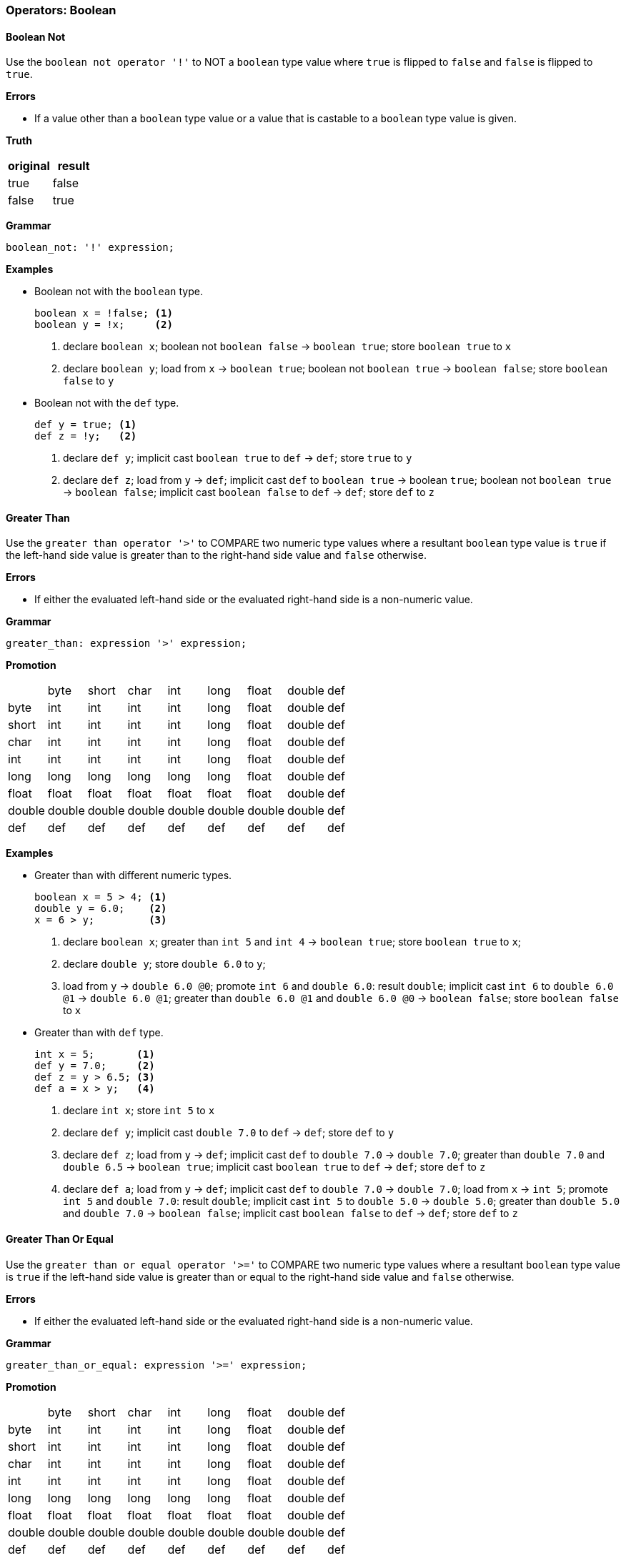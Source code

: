 [[painless-operators-boolean]]
=== Operators: Boolean

[[boolean-not-operator]]
==== Boolean Not

Use the `boolean not operator '!'` to NOT a `boolean` type value where `true` is
flipped to `false` and `false` is flipped to `true`.

*Errors*

* If a value other than a `boolean` type value or a value that is castable to a
  `boolean` type value is given.

*Truth*

[options="header",cols="<1,<1"]
|====
| original | result
| true     | false
| false    | true
|====

*Grammar*

[source,ANTLR4]
----
boolean_not: '!' expression;
----

*Examples*

* Boolean not with the `boolean` type.
+
[source,Painless]
----
boolean x = !false; <1>
boolean y = !x;     <2>
----
<1> declare `boolean x`;
    boolean not `boolean false` -> `boolean true`;
    store `boolean true` to `x`
<2> declare `boolean y`;
    load from `x` -> `boolean true`;
    boolean not `boolean true` -> `boolean false`;
    store `boolean false` to `y`
+
* Boolean not with the `def` type.
+
[source,Painless]
----
def y = true; <1>
def z = !y;   <2>
----
+
<1> declare `def y`;
    implicit cast `boolean true` to `def` -> `def`;
    store `true` to `y`
<2> declare `def z`;
    load from `y` -> `def`;
    implicit cast `def` to `boolean true` -> boolean `true`;
    boolean not `boolean true` -> `boolean false`;
    implicit cast `boolean false` to `def` -> `def`;
    store `def` to `z`

[[greater-than-operator]]
==== Greater Than

Use the `greater than operator '>'` to COMPARE two numeric type values where a
resultant `boolean` type value is `true` if the left-hand side value is greater
than to the right-hand side value and `false` otherwise.

*Errors*

* If either the evaluated left-hand side or the evaluated right-hand side is a
  non-numeric value.

*Grammar*

[source,ANTLR4]
----
greater_than: expression '>' expression;
----

*Promotion*

[cols="<1,^1,^1,^1,^1,^1,^1,^1,^1"]
|====
|        | byte   | short  | char   | int    | long   | float  | double | def
| byte   | int    | int    | int    | int    | long   | float  | double | def
| short  | int    | int    | int    | int    | long   | float  | double | def
| char   | int    | int    | int    | int    | long   | float  | double | def
| int    | int    | int    | int    | int    | long   | float  | double | def
| long   | long   | long   | long   | long   | long   | float  | double | def
| float  | float  | float  | float  | float  | float  | float  | double | def
| double | double | double | double | double | double | double | double | def
| def    | def    | def    | def    | def    | def    | def    | def    | def
|====

*Examples*

* Greater than with different numeric types.
+
[source,Painless]
----
boolean x = 5 > 4; <1>
double y = 6.0;    <2>
x = 6 > y;         <3>
----
+
<1> declare `boolean x`;
    greater than `int 5` and `int 4` -> `boolean true`;
    store `boolean true` to `x`;
<2> declare `double y`;
    store `double 6.0` to `y`;
<3> load from `y` -> `double 6.0 @0`;
    promote `int 6` and `double 6.0`: result `double`;
    implicit cast `int 6` to `double 6.0 @1` -> `double 6.0 @1`;
    greater than `double 6.0 @1` and `double 6.0 @0` -> `boolean false`;
    store `boolean false` to `x`
+
* Greater than with `def` type.
+
[source,Painless]
----
int x = 5;       <1>
def y = 7.0;     <2>
def z = y > 6.5; <3>
def a = x > y;   <4>
----
+
<1> declare `int x`;
    store `int 5` to `x`
<2> declare `def y`;
    implicit cast `double 7.0` to `def` -> `def`;
    store `def` to `y`
<3> declare `def z`;
    load from `y` -> `def`;
    implicit cast `def` to `double 7.0` -> `double 7.0`;
    greater than `double 7.0` and `double 6.5` -> `boolean true`;
    implicit cast `boolean true` to `def` -> `def`;
    store `def` to `z`
<4> declare `def a`;
    load from `y` -> `def`;
    implicit cast `def` to `double 7.0` -> `double 7.0`;
    load from `x` -> `int 5`;
    promote `int 5` and `double 7.0`: result `double`;
    implicit cast `int 5` to `double 5.0` -> `double 5.0`;
    greater than `double 5.0` and `double 7.0` -> `boolean false`;
    implicit cast `boolean false` to `def` -> `def`;
    store `def` to `z`

[[greater-than-or-equal-operator]]
==== Greater Than Or Equal

Use the `greater than or equal operator '>='` to COMPARE two numeric type values
where a resultant `boolean` type value is `true` if the left-hand side value is
greater than or equal to the right-hand side value and `false` otherwise.

*Errors*

* If either the evaluated left-hand side or the evaluated right-hand side is a
  non-numeric value.

*Grammar*

[source,ANTLR4]
----
greater_than_or_equal: expression '>=' expression;
----

*Promotion*

[cols="<1,^1,^1,^1,^1,^1,^1,^1,^1"]
|====
|        | byte   | short  | char   | int    | long   | float  | double | def
| byte   | int    | int    | int    | int    | long   | float  | double | def
| short  | int    | int    | int    | int    | long   | float  | double | def
| char   | int    | int    | int    | int    | long   | float  | double | def
| int    | int    | int    | int    | int    | long   | float  | double | def
| long   | long   | long   | long   | long   | long   | float  | double | def
| float  | float  | float  | float  | float  | float  | float  | double | def
| double | double | double | double | double | double | double | double | def
| def    | def    | def    | def    | def    | def    | def    | def    | def
|====

*Examples*

* Greater than or equal with different numeric types.
+
[source,Painless]
----
boolean x = 5 >= 4; <1>
double y = 6.0;     <2>
x = 6 >= y;         <3>
----
+
<1> declare `boolean x`;
    greater than or equal `int 5` and `int 4` -> `boolean true`;
    store `boolean true` to `x`
<2> declare `double y`;
    store `double 6.0` to `y`
<3> load from `y` -> `double 6.0 @0`;
    promote `int 6` and `double 6.0`: result `double`;
    implicit cast `int 6` to `double 6.0 @1` -> `double 6.0 @1`;
    greater than or equal `double 6.0 @1` and `double 6.0 @0` -> `boolean true`;
    store `boolean true` to `x`
+
* Greater than or equal with the `def` type.
+
[source,Painless]
----
int x = 5;        <1>
def y = 7.0;      <2>
def z = y >= 7.0; <3>
def a = x >= y;   <4>
----
+
<1> declare `int x`;
    store `int 5` to `x`;
<2> declare `def y`
    implicit cast `double 7.0` to `def` -> `def`;
    store `def` to `y`
<3> declare `def z`;
    load from `y` -> `def`;
    implicit cast `def` to `double 7.0 @0` -> `double 7.0 @0`;
    greater than or equal `double 7.0 @0` and `double 7.0 @1` -> `boolean true`;
    implicit cast `boolean true` to `def` -> `def`;
    store `def` to `z`
<4> declare `def a`;
    load from `y` -> `def`;
    implicit cast `def` to `double 7.0` -> `double 7.0`;
    load from `x` -> `int 5`;
    promote `int 5` and `double 7.0`: result `double`;
    implicit cast `int 5` to `double 5.0` -> `double 5.0`;
    greater than or equal `double 5.0` and `double 7.0` -> `boolean false`;
    implicit cast `boolean false` to `def` -> `def`;
    store `def` to `z`

[[less-than-operator]]
==== Less Than

Use the `less than operator '<'` to COMPARE two numeric type values where a
resultant `boolean` type value is `true` if the left-hand side value is less
than to the right-hand side value and `false` otherwise.

*Errors*

* If either the evaluated left-hand side or the evaluated right-hand side is a
  non-numeric value.

*Grammar*

[source,ANTLR4]
----
less_than: expression '<' expression;
----

*Promotion*

[cols="<1,^1,^1,^1,^1,^1,^1,^1,^1"]
|====
|        | byte   | short  | char   | int    | long   | float  | double | def
| byte   | int    | int    | int    | int    | long   | float  | double | def
| short  | int    | int    | int    | int    | long   | float  | double | def
| char   | int    | int    | int    | int    | long   | float  | double | def
| int    | int    | int    | int    | int    | long   | float  | double | def
| long   | long   | long   | long   | long   | long   | float  | double | def
| float  | float  | float  | float  | float  | float  | float  | double | def
| double | double | double | double | double | double | double | double | def
| def    | def    | def    | def    | def    | def    | def    | def    | def
|====

*Examples*

* Less than with different numeric types.
+
[source,Painless]
----
boolean x = 5 < 4; <1>
double y = 6.0;    <2>
x = 6 < y;         <3>
----
+
<1> declare `boolean x`;
    less than `int 5` and `int 4` -> `boolean false`;
    store `boolean false` to `x`
<2> declare `double y`;
    store `double 6.0` to `y`
<3> load from `y` -> `double 6.0 @0`;
    promote `int 6` and `double 6.0`: result `double`;
    implicit cast `int 6` to `double 6.0 @1` -> `double 6.0 @1`;
    less than `double 6.0 @1` and `double 6.0 @0` -> `boolean false`;
    store `boolean false` to `x`
+
* Less than with the `def` type.
+
[source,Painless]
----
int x = 5;       <1>
def y = 7.0;     <2>
def z = y < 6.5; <3>
def a = x < y;   <4>
----
+
<1> declare `int x`;
    store `int 5` to `x`
<2> declare `def y`;
    implicit cast `double 7.0` to `def` -> `def`;
    store `def` to `y`
<3> declare `def z`;
    load from `y` -> `def`;
    implicit cast `def` to `double 7.0` -> `double 7.0`;
    less than `double 7.0` and `double 6.5` -> `boolean false`;
    implicit cast `boolean false` to `def` -> `def`;
    store `def` to `z`
<4> declare `def a`;
    load from `y` -> `def`;
    implicit cast `def` to `double 7.0` -> `double 7.0`;
    load from `x` -> `int 5`;
    promote `int 5` and `double 7.0`: result `double`;
    implicit cast `int 5` to `double 5.0` -> `double 5.0`;
    less than `double 5.0` and `double 7.0` -> `boolean true`;
    implicit cast `boolean true` to `def` -> `def`;
    store `def` to `z`

[[less-than-or-equal-operator]]
==== Less Than Or Equal

Use the `less than or equal operator '<='` to COMPARE two numeric type values
where a resultant `boolean` type value is `true` if the left-hand side value is
less than or equal to the right-hand side value and `false` otherwise.

*Errors*

* If either the evaluated left-hand side or the evaluated right-hand side is a
  non-numeric value.

*Grammar*

[source,ANTLR4]
----
greater_than_or_equal: expression '<=' expression;
----

*Promotion*

[cols="<1,^1,^1,^1,^1,^1,^1,^1,^1"]
|====
|        | byte   | short  | char   | int    | long   | float  | double | def
| byte   | int    | int    | int    | int    | long   | float  | double | def
| short  | int    | int    | int    | int    | long   | float  | double | def
| char   | int    | int    | int    | int    | long   | float  | double | def
| int    | int    | int    | int    | int    | long   | float  | double | def
| long   | long   | long   | long   | long   | long   | float  | double | def
| float  | float  | float  | float  | float  | float  | float  | double | def
| double | double | double | double | double | double | double | double | def
| def    | def    | def    | def    | def    | def    | def    | def    | def
|====

*Examples*

* Less than or equal with different numeric types.
+
[source,Painless]
----
boolean x = 5 <= 4; <1>
double y = 6.0;     <2>
x = 6 <= y;         <3>
----
+
<1> declare `boolean x`;
    less than or equal `int 5` and `int 4` -> `boolean false`;
    store `boolean true` to `x`
<2> declare `double y`;
    store `double 6.0` to `y`
<3> load from `y` -> `double 6.0 @0`;
    promote `int 6` and `double 6.0`: result `double`;
    implicit cast `int 6` to `double 6.0 @1` -> `double 6.0 @1`;
    less than or equal `double 6.0 @1` and `double 6.0 @0` -> `boolean true`;
    store `boolean true` to `x`
+
* Less than or equal with the `def` type.
+
[source,Painless]
----
int x = 5;        <1>
def y = 7.0;      <2>
def z = y <= 7.0; <3>
def a = x <= y;   <4>
----
+
<1> declare `int x`;
    store `int 5` to `x`;
<2> declare `def y`;
    implicit cast `double 7.0` to `def` -> `def`;
    store `def` to `y`;
<3> declare `def z`;
    load from `y` -> `def`;
    implicit cast `def` to `double 7.0 @0` -> `double 7.0 @0`;
    less than or equal `double 7.0 @0` and `double 7.0 @1` -> `boolean true`;
    implicit cast `boolean true` to `def` -> `def`;
    store `def` to `z`
<4> declare `def a`;
    load from `y` -> `def`;
    implicit cast `def` to `double 7.0` -> `double 7.0`;
    load from `x` -> `int 5`;
    promote `int 5` and `double 7.0`: result `double`;
    implicit cast `int 5` to `double 5.0` -> `double 5.0`;
    less than or equal `double 5.0` and `double 7.0` -> `boolean true`;
    implicit cast `boolean true` to `def` -> `def`;
    store `def` to `z`

[[instanceof-operator]]
==== Instanceof

Use the `instanceof operator` to COMPARE the variable/field type to a
specified reference type using the reference type name where a resultant
`boolean` type value is `true` if the variable/field type is the same as or a
descendant of the specified reference type and false otherwise.

*Errors*

* If the reference type name doesn't exist as specified by the right-hand side.

*Grammar*

[source,ANTLR4]
----
instance_of: ID 'instanceof' TYPE;
----

*Examples*

* Instance of with different reference types.
+
[source,Painless]
----
Map m = new HashMap();            <1>
boolean a = m instanceof HashMap; <2>
boolean b = m instanceof Map;     <3>
----
+
<1> declare `Map m`;
    allocate `HashMap` instance -> `HashMap reference`;
    implicit cast `HashMap reference` to `Map reference`;
    store `Map reference` to `m`
<2> declare `boolean a`;
    load from `m` -> `Map reference`;
    implicit cast `Map reference` to `HashMap reference` -> `HashMap reference`;
    instanceof `HashMap reference` and `HashMap` -> `boolean true`;
    store `boolean true` to `a`
<3> declare `boolean b`;
    load from `m` -> `Map reference`;
    implicit cast `Map reference` to `HashMap reference` -> `HashMap reference`;
    instanceof `HashMap reference` and `Map` -> `boolean true`;
    store `true` to `b`;
    (note `HashMap` is a descendant of `Map`)
+
* Instance of with the `def` type.
+
[source,Painless]
----
def d = new ArrayList();       <1>
boolean a = d instanceof List; <2>
boolean b = d instanceof Map;  <3>
----
+
<1> declare `def d`;
    allocate `ArrayList` instance -> `ArrayList reference`;
    implicit cast `ArrayList reference` to `def` -> `def`;
    store `def` to `d`
<2> declare `boolean a`;
    load from `d` -> `def`;
    implicit cast `def` to `ArrayList reference` -> `ArrayList reference`;
    instanceof `ArrayList reference` and `List` -> `boolean true`;
    store `boolean true` to `a`;
    (note `ArrayList` is a descendant of `List`)
<3> declare `boolean b`;
    load from `d` -> `def`;
    implicit cast `def` to `ArrayList reference` -> `ArrayList reference`;
    instanceof `ArrayList reference` and `Map` -> `boolean false`;
    store `boolean false` to `a`;
    (note `ArrayList` is not a descendant of `Map`)

[[equality-equals-operator]]
==== Equality Equals

Use the `equality equals operator '=='` to COMPARE two values where a resultant
`boolean` type value is `true` if the two values are equal and `false`
otherwise. The member method, `equals`, is implicitly called when the values are
reference type values where the first value is the target of the call and the
second value is the argument. This operation is null-safe where if both values
are `null` the resultant `boolean` type value is `true`, and if only one value
is `null` the resultant `boolean` type value is `false`. A valid comparison is
between `boolean` type values, numeric type values, or reference type values.

*Errors*

* If a comparison is made between a `boolean` type value and numeric type value.
* If a comparison is made between a primitive type value and a reference type
  value.

*Grammar*

[source,ANTLR4]
----
equality_equals: expression '==' expression;
----

*Promotion*

[cols="<1,^1,^1,^1,^1,^1,^1,^1,^1,^1,^1"]
|====
|           | boolean | byte   | short  | char   | int    | long   | float  | double | Reference | def
| boolean   | boolean | -      | -      | -      | -      | -      | -      | -      | -         | def
| byte      | -       | int    | int    | int    | int    | long   | float  | double | -         | def
| short     | -       | int    | int    | int    | int    | long   | float  | double | -         | def
| char      | -       | int    | int    | int    | int    | long   | float  | double | -         | def
| int       | -       | int    | int    | int    | int    | long   | float  | double | -         | def
| long      | -       | long   | long   | long   | long   | long   | float  | double | -         | def
| float     | -       | float  | float  | float  | float  | float  | float  | double | -         | def
| double    | -       | double | double | double | double | double | double | double | -         | def
| Reference | -       | -      | -      | -      | -      | -      | -      | -      | Object    | def
| def       | def     | def    | def    | def    | def    | def    | def    | def    | def       | def
|====

*Examples*

* Equality equals with the `boolean` type.
+
[source,Painless]
----
boolean a = true;  <1>
boolean b = false; <2>
a = a == false;    <3>
b = a == b;        <4>
----
+
<1> declare `boolean a`;
    store `boolean true` to `a`
<2> declare `boolean b`;
    store `boolean false` to `b`
<3> load from `a` -> `boolean true`;
    equality equals `boolean true` and `boolean false` -> `boolean false`;
    store `boolean false` to `a`
<4> load from `a` -> `boolean false @0`;
    load from `b` -> `boolean false @1`;
    equality equals `boolean false @0` and `boolean false @1`
            -> `boolean false`;
    store `boolean false` to `b`
+
* Equality equals with primitive types.
+
[source,Painless]
----
int a = 1;          <1>
double b = 2.0;     <2>
boolean c = a == b; <3>
c = 1 == a;         <4>
----
+
<1> declare `int a`;
    store `int 1` to `a`
<2> declare `double b`;
    store `double 1.0` to `b`
<3> declare `boolean c`;
    load from `a` -> `int 1`;
    load from `b` -> `double 2.0`;
    promote `int 1` and `double 2.0`: result `double`;
    implicit cast `int 1` to `double 1.0` -> `double `1.0`;
    equality equals `double 1.0` and `double 2.0` -> `boolean false`;
    store `boolean false` to `c`
<4> load from `a` -> `int 1 @1`;
    equality equals `int 1 @0` and `int 1 @1` -> `boolean true`;
    store `boolean true` to `c`
+
* Equal equals with reference types.
+
[source,Painless]
----
List a = new ArrayList(); <1>
List b = new ArrayList(); <2>
a.item(1);                 <3>
boolean c = a == b;       <4>
b.item(1);                 <5>
c = a == b;               <6>
----
+
<1> declare `List a`;
    allocate `ArrayList` instance -> `ArrayList reference`;
    implicit cast `ArrayList reference` to `List reference` -> `List reference`;
    store `List reference` to `a`
<2> declare `List b`;
    allocate `ArrayList` instance -> `ArrayList reference`;
    implicit cast `ArrayList reference` to `List reference` -> `List reference`;
    store `List reference` to `b`
<3> load from `a` -> `List reference`;
    call `item` on `List reference` with arguments (`int 1)`
<4> declare `boolean c`;
    load from `a` -> `List reference @0`;
    load from `b` -> `List reference @1`;
    call `equals` on `List reference @0` with arguments (`List reference @1`)
            -> `boolean false`;
    store `boolean false` to `c`
<5> load from `b` -> `List reference`;
    call `item` on `List reference` with arguments (`int 1`)
<6> load from `a` -> `List reference @0`;
    load from `b` -> `List reference @1`;
    call `equals` on `List reference @0` with arguments (`List reference @1`)
            -> `boolean true`;
    store `boolean true` to `c`
+
* Equality equals with `null`.
+
[source,Painless]
----
Object a = null;       <1>
Object b = null;       <2>
boolean c = a == null; <3>
c = a == b;            <4>
b = new Object();      <5>
c = a == b;            <6>
----
+
<1> declare `Object a`;
    store `null` to `a`
<2> declare `Object b`;
    store `null` to `b`
<3> declare `boolean c`;
    load from `a` -> `null @0`;
    equality equals `null @0` and `null @1` -> `boolean true`;
    store `boolean true` to `c`
<4> load from `a` -> `null @0`;
    load from `b` -> `null @1`;
    equality equals `null @0` and `null @1` -> `boolean true`;
    store `boolean true` to `c`
<5> allocate `Object` instance -> `Object reference`;
    store `Object reference` to `b`
<6> load from `a` -> `Object reference`;
    load from `b` -> `null`;
    call `equals` on `Object reference` with arguments (`null`)
            -> `boolean false`;
    store `boolean false` to `c`
+
* Equality equals with the `def` type.
+
[source, Painless]
----
def a = 0;               <1>
def b = 1;               <2>
boolean c = a == b;      <3>
def d = new HashMap();   <4>
def e = new ArrayList(); <5>
c = d == e;              <6>
----
+
<1> declare `def a`;
    implicit cast `int 0` to `def` -> `def`;
    store `def` to `a`;
<2> declare `def b`;
    implicit cast `int 1` to `def` -> `def`;
    store `def` to `b`;
<3> declare `boolean c`;
    load from `a` -> `def`;
    implicit cast `a` to `int 0` -> `int 0`;
    load from `b` -> `def`;
    implicit cast `b` to `int 1` -> `int 1`;
    equality equals `int 0` and `int 1` -> `boolean false`;
    store `boolean false` to `c`
<4> declare `def d`;
    allocate `HashMap` instance -> `HashMap reference`;
    implicit cast `HashMap reference` to `def` -> `def`
    store `def` to `d`;
<5> declare `def e`;
    allocate `ArrayList` instance -> `ArrayList reference`;
    implicit cast `ArrayList reference` to `def` -> `def`
    store `def` to `d`;
<6> load from `d` -> `def`;
    implicit cast `def` to `HashMap reference` -> `HashMap reference`;
    load from `e` -> `def`;
    implicit cast `def` to `ArrayList reference` -> `ArrayList reference`;
    call `equals` on `HashMap reference` with arguments (`ArrayList reference`)
            -> `boolean false`;
    store `boolean false` to `c`

[[equality-not-equals-operator]]
==== Equality Not Equals

Use the `equality not equals operator '!='` to COMPARE two values where a
resultant `boolean` type value is `true` if the two values are NOT equal and
`false` otherwise. The member method, `equals`, is implicitly called when the
values are reference type values where the first value is the target of the call
and the second value is the argument with the resultant `boolean` type value
flipped. This operation is `null-safe` where if both values are `null` the
resultant `boolean` type value is `false`, and if only one value is `null` the
resultant `boolean` type value is `true`. A valid comparison is between boolean
type values, numeric type values, or reference type values.

*Errors*

* If a comparison is made between a `boolean` type value and numeric type value.
* If a comparison is made between a primitive type value and a reference type
  value.

*Grammar*

[source,ANTLR4]
----
equality_not_equals: expression '!=' expression;
----

*Promotion*

[cols="<1,^1,^1,^1,^1,^1,^1,^1,^1,^1,^1"]
|====
|           | boolean | byte   | short  | char   | int    | long   | float  | double | Reference | def
| boolean   | boolean | -      | -      | -      | -      | -      | -      | -      | -         | def
| byte      | -       | int    | int    | int    | int    | long   | float  | double | -         | def
| short     | -       | int    | int    | int    | int    | long   | float  | double | -         | def
| char      | -       | int    | int    | int    | int    | long   | float  | double | -         | def
| int       | -       | int    | int    | int    | int    | long   | float  | double | -         | def
| long      | -       | long   | long   | long   | long   | long   | float  | double | -         | def
| float     | -       | float  | float  | float  | float  | float  | float  | double | -         | def
| double    | -       | double | double | double | double | double | double | double | -         | def
| Reference | -       | -      | -      | -      | -      | -      | -      | -      | Object    | def
| def       | def     | def    | def    | def    | def    | def    | def    | def    | def       | def
|====

*Examples*

* Equality not equals with the `boolean` type.
+
[source,Painless]
----
boolean a = true;  <1>
boolean b = false; <2>
a = a != false;    <3>
b = a != b;        <4>
----
+
<1> declare `boolean a`;
    store `boolean true` to `a`
<2> declare `boolean b`;
    store `boolean false` to `b`
<3> load from `a` -> `boolean true`;
    equality not equals `boolean true` and `boolean false` -> `boolean true`;
    store `boolean true` to `a`
<4> load from `a` -> `boolean true`;
    load from `b` -> `boolean false`;
    equality not equals `boolean true` and `boolean false` -> `boolean true`;
    store `boolean true` to `b`
+
* Equality not equals with primitive types.
+
[source,Painless]
----
int a = 1;          <1>
double b = 2.0;     <2>
boolean c = a != b; <3>
c = 1 != a;         <4>
----
+
<1> declare `int a`;
    store `int 1` to `a`
<2> declare `double b`;
    store `double 1.0` to `b`
<3> declare `boolean c`;
    load from `a` -> `int 1`;
    load from `b` -> `double 2.0`;
    promote `int 1` and `double 2.0`: result `double`;
    implicit cast `int 1` to `double 1.0` -> `double `1.0`;
    equality not equals `double 1.0` and `double 2.0` -> `boolean true`;
    store `boolean true` to `c`
<4> load from `a` -> `int 1 @1`;
    equality not equals `int 1 @0` and `int 1 @1` -> `boolean false`;
    store `boolean false` to `c`
+
* Equality not equals with reference types.
+
[source,Painless]
----
List a = new ArrayList(); <1>
List b = new ArrayList(); <2>
a.item(1);                 <3>
boolean c = a == b;       <4>
b.item(1);                 <5>
c = a == b;               <6>
----
+
<1> declare `List a`;
    allocate `ArrayList` instance -> `ArrayList reference`;
    implicit cast `ArrayList reference` to `List reference` -> `List reference`;
    store `List reference` to `a`
<2> declare `List b`;
    allocate `ArrayList` instance -> `ArrayList reference`;
    implicit cast `ArrayList reference` to `List reference` -> `List reference`;
    store `List reference` to `b`
<3> load from `a` -> `List reference`;
    call `item` on `List reference` with arguments (`int 1)`
<4> declare `boolean c`;
    load from `a` -> `List reference @0`;
    load from `b` -> `List reference @1`;
    call `equals` on `List reference @0` with arguments (`List reference @1`)
            -> `boolean false`;
    boolean not `boolean false` -> `boolean true`
    store `boolean true` to `c`
<5> load from `b` -> `List reference`;
    call `item` on `List reference` with arguments (`int 1`)
<6> load from `a` -> `List reference @0`;
    load from `b` -> `List reference @1`;
    call `equals` on `List reference @0` with arguments (`List reference @1`)
            -> `boolean true`;
    boolean not `boolean true` -> `boolean false`;
    store `boolean false` to `c`
+
* Equality not equals with `null`.
+
[source,Painless]
----
Object a = null;       <1>
Object b = null;       <2>
boolean c = a == null; <3>
c = a == b;            <4>
b = new Object();      <5>
c = a == b;            <6>
----
+
<1> declare `Object a`;
    store `null` to `a`
<2> declare `Object b`;
    store `null` to `b`
<3> declare `boolean c`;
    load from `a` -> `null @0`;
    equality not equals `null @0` and `null @1` -> `boolean false`;
    store `boolean false` to `c`
<4> load from `a` -> `null @0`;
    load from `b` -> `null @1`;
    equality not equals `null @0` and `null @1` -> `boolean false`;
    store `boolean false` to `c`
<5> allocate `Object` instance -> `Object reference`;
    store `Object reference` to `b`
<6> load from `a` -> `Object reference`;
    load from `b` -> `null`;
    call `equals` on `Object reference` with arguments (`null`)
            -> `boolean false`;
    boolean not `boolean false` -> `boolean true`;
    store `boolean true` to `c`
+
* Equality not equals with the `def` type.
+
[source, Painless]
----
def a = 0;               <1>
def b = 1;               <2>
boolean c = a == b;      <3>
def d = new HashMap();   <4>
def e = new ArrayList(); <5>
c = d == e;              <6>
----
+
<1> declare `def a`;
    implicit cast `int 0` to `def` -> `def`;
    store `def` to `a`;
<2> declare `def b`;
    implicit cast `int 1` to `def` -> `def`;
    store `def` to `b`;
<3> declare `boolean c`;
    load from `a` -> `def`;
    implicit cast `a` to `int 0` -> `int 0`;
    load from `b` -> `def`;
    implicit cast `b` to `int 1` -> `int 1`;
    equality equals `int 0` and `int 1` -> `boolean false`;
    store `boolean false` to `c`
<4> declare `def d`;
    allocate `HashMap` instance -> `HashMap reference`;
    implicit cast `HashMap reference` to `def` -> `def`
    store `def` to `d`;
<5> declare `def e`;
    allocate `ArrayList` instance -> `ArrayList reference`;
    implicit cast `ArrayList reference` to `def` -> `def`
    store `def` to `d`;
<6> load from `d` -> `def`;
    implicit cast `def` to `HashMap reference` -> `HashMap reference`;
    load from `e` -> `def`;
    implicit cast `def` to `ArrayList reference` -> `ArrayList reference`;
    call `equals` on `HashMap reference` with arguments (`ArrayList reference`)
            -> `boolean false`;
    store `boolean false` to `c`

[[identity-equals-operator]]
==== Identity Equals

Use the `identity equals operator '==='` to COMPARE two values where a resultant
`boolean` type value is `true` if the two values are equal and `false`
otherwise. A reference type value is equal to another reference type value if
both values refer to same instance on the heap or if both values are `null`. A
valid comparison is between `boolean` type values, numeric type values, or
reference type values.

*Errors*

* If a comparison is made between a `boolean` type value and numeric type value.
* If a comparison is made between a primitive type value and a reference type
  value.

*Grammar*

[source,ANTLR4]
----
identity_equals: expression '===' expression;
----

*Promotion*

[cols="<1,^1,^1,^1,^1,^1,^1,^1,^1,^1,^1"]
|====
|           | boolean | byte   | short  | char   | int    | long   | float  | double | Reference | def
| boolean   | boolean | -      | -      | -      | -      | -      | -      | -      | -         | def
| byte      | -       | int    | int    | int    | int    | long   | float  | double | -         | def
| short     | -       | int    | int    | int    | int    | long   | float  | double | -         | def
| char      | -       | int    | int    | int    | int    | long   | float  | double | -         | def
| int       | -       | int    | int    | int    | int    | long   | float  | double | -         | def
| long      | -       | long   | long   | long   | long   | long   | float  | double | -         | def
| float     | -       | float  | float  | float  | float  | float  | float  | double | -         | def
| double    | -       | double | double | double | double | double | double | double | -         | def
| Reference | -       | -      | -      | -      | -      | -      | -      | -      | Object    | def
| def       | def     | def    | def    | def    | def    | def    | def    | def    | def       | def
|====

*Examples*

* Identity equals with reference types.
+
[source,Painless]
----
List a = new ArrayList(); <1>
List b = new ArrayList(); <2>
List c = a;               <3>
boolean c = a === b;      <4>
c = a === c;              <5>
----
+
<1> declare `List a`;
    allocate `ArrayList` instance -> `ArrayList reference`;
    implicit cast `ArrayList reference` to `List reference` -> `List reference`;
    store `List reference` to `a`
<2> declare `List b`;
    allocate `ArrayList` instance -> `ArrayList reference`;
    implicit cast `ArrayList reference` to `List reference` -> `List reference`;
    store `List reference` to `b`
<3> load from `a` -> `List reference`;
    store `List reference` to `c`
<4> declare `boolean c`;
    load from `a` -> `List reference @0`;
    load from `b` -> `List reference @1`;
    identity equals `List reference @0` and `List reference @1`
            -> `boolean false`
    store `boolean false` to `c`
<5> load from `a` -> `List reference @0`;
    load from `c` -> `List reference @1`;
    identity equals `List reference @0` and `List reference @1`
            -> `boolean true`
    store `boolean true` to `c`
    (note `List reference @0` and `List reference @1` refer to the same
            instance)
+
* Identity equals with `null`.
+
[source,Painless]
----
Object a = null;        <1>
Object b = null;        <2>
boolean c = a === null; <3>
c = a === b;            <4>
b = new Object();       <5>
c = a === b;            <6>
----
+
<1> declare `Object a`;
    store `null` to `a`
<2> declare `Object b`;
    store `null` to `b`
<3> declare `boolean c`;
    load from `a` -> `null @0`;
    identity equals `null @0` and `null @1` -> `boolean true`;
    store `boolean true` to `c`
<4> load from `a` -> `null @0`;
    load from `b` -> `null @1`;
    identity equals `null @0` and `null @1` -> `boolean true`;
    store `boolean true` to `c`
<5> allocate `Object` instance -> `Object reference`;
    store `Object reference` to `b`
<6> load from `a` -> `Object reference`;
    load from `b` -> `null`;
    identity equals `Object reference` and `null` -> `boolean false`;
    store `boolean false` to `c`
+
* Identity equals with the `def` type.
+
[source, Painless]
----
def a = new HashMap();   <1>
def b = new ArrayList(); <2>
boolean c = a === b;     <3>
b = a;                   <4>
c = a === b;             <5>
----
+
<1> declare `def d`;
    allocate `HashMap` instance -> `HashMap reference`;
    implicit cast `HashMap reference` to `def` -> `def`
    store `def` to `d`
<2> declare `def e`;
    allocate `ArrayList` instance -> `ArrayList reference`;
    implicit cast `ArrayList reference` to `def` -> `def`
    store `def` to `d`
<3> declare `boolean c`;
    load from `a` -> `def`;
    implicit cast `def` to `HashMap reference` -> `HashMap reference`;
    load from `b` -> `def`;
    implicit cast `def` to `ArrayList reference` -> `ArrayList reference`;
    identity equals `HashMap reference` and `ArrayList reference`
            -> `boolean false`;
    store `boolean false` to `c`
<4> load from `a` -> `def`;
    store `def` to `b`
<5> load from `a` -> `def`;
    implicit cast `def` to `HashMap reference @0` -> `HashMap reference @0`;
    load from `b` -> `def`;
    implicit cast `def` to `HashMap reference @1` -> `HashMap reference @1`;
    identity equals `HashMap reference @0` and `HashMap reference @1`
            -> `boolean true`;
    store `boolean true` to `b`;
    (note `HashMap reference @0` and `HashMap reference @1` refer to the same
            instance)

[[identity-not-equals-operator]]
==== Identity Not Equals

Use the `identity not equals operator '!=='` to COMPARE two values where a
resultant `boolean` type value is `true` if the two values are NOT equal and
`false` otherwise. A reference type value is not equal to another reference type
value if both values refer to different instances on the heap or if one value is
`null` and the other is not. A valid comparison is between `boolean` type
values, numeric type values, or reference type values.

*Errors*

* If a comparison is made between a `boolean` type value and numeric type value.
* If a comparison is made between a primitive type value and a reference type
  value.

*Grammar*

[source,ANTLR4]
----
identity_not_equals: expression '!==' expression;
----

*Promotion*

[cols="<1,^1,^1,^1,^1,^1,^1,^1,^1,^1,^1"]
|====
|           | boolean | byte   | short  | char   | int    | long   | float  | double | Reference | def
| boolean   | boolean | -      | -      | -      | -      | -      | -      | -      | -         | def
| byte      | -       | int    | int    | int    | int    | long   | float  | double | -         | def
| short     | -       | int    | int    | int    | int    | long   | float  | double | -         | def
| char      | -       | int    | int    | int    | int    | long   | float  | double | -         | def
| int       | -       | int    | int    | int    | int    | long   | float  | double | -         | def
| long      | -       | long   | long   | long   | long   | long   | float  | double | -         | def
| float     | -       | float  | float  | float  | float  | float  | float  | double | -         | def
| double    | -       | double | double | double | double | double | double | double | -         | def
| Reference | -       | -      | -      | -      | -      | -      | -      | -      | Object    | def
| def       | def     | def    | def    | def    | def    | def    | def    | def    | def       | def
|====

*Examples*

* Identity not equals with reference type values.
+
[source,Painless]
----
List a = new ArrayList(); <1>
List b = new ArrayList(); <2>
List c = a;               <3>
boolean c = a !== b;      <4>
c = a !== c;              <5>
----
+
<1> declare `List a`;
    allocate `ArrayList` instance -> `ArrayList reference`;
    implicit cast `ArrayList reference` to `List reference` -> `List reference`;
    store `List reference` to `a`
<2> declare `List b`;
    allocate `ArrayList` instance -> `ArrayList reference`;
    implicit cast `ArrayList reference` to `List reference` -> `List reference`;
    store `List reference` to `b`
<3> load from `a` -> `List reference`;
    store `List reference` to `c`
<4> declare `boolean c`;
    load from `a` -> `List reference @0`;
    load from `b` -> `List reference @1`;
    identity not equals `List reference @0` and `List reference @1`
            -> `boolean true`
    store `boolean true` to `c`
<5> load from `a` -> `List reference @0`;
    load from `c` -> `List reference @1`;
    identity not equals `List reference @0` and `List reference @1`
            -> `boolean false`
    store `boolean false` to `c`
    (note `List reference @0` and `List reference @1` refer to the same
            instance)
+
* Identity not equals with `null`.
+
[source,Painless]
----
Object a = null;        <1>
Object b = null;        <2>
boolean c = a !== null; <3>
c = a !== b;            <4>
b = new Object();       <5>
c = a !== b;            <6>
----
+
<1> declare `Object a`;
    store `null` to `a`
<2> declare `Object b`;
    store `null` to `b`
<3> declare `boolean c`;
    load from `a` -> `null @0`;
    identity not equals `null @0` and `null @1` -> `boolean false`;
    store `boolean false` to `c`
<4> load from `a` -> `null @0`;
    load from `b` -> `null @1`;
    identity not equals `null @0` and `null @1` -> `boolean false`;
    store `boolean false` to `c`
<5> allocate `Object` instance -> `Object reference`;
    store `Object reference` to `b`
<6> load from `a` -> `Object reference`;
    load from `b` -> `null`;
    identity not equals `Object reference` and `null` -> `boolean true`;
    store `boolean true` to `c`
+
* Identity not equals with the `def` type.
+
[source, Painless]
----
def a = new HashMap();   <1>
def b = new ArrayList(); <2>
boolean c = a !== b;     <3>
b = a;                   <4>
c = a !== b;             <5>
----
+
<1> declare `def d`;
    allocate `HashMap` instance -> `HashMap reference`;
    implicit cast `HashMap reference` to `def` -> `def`
    store `def` to `d`
<2> declare `def e`;
    allocate `ArrayList` instance -> `ArrayList reference`;
    implicit cast `ArrayList reference` to `def` -> `def`
    store `def` to `d`
<3> declare `boolean c`;
    load from `a` -> `def`;
    implicit cast `def` to `HashMap reference` -> `HashMap reference`;
    load from `b` -> `def`;
    implicit cast `def` to `ArrayList reference` -> `ArrayList reference`;
    identity not equals `HashMap reference` and `ArrayList reference`
            -> `boolean true`;
    store `boolean true` to `c`
<4> load from `a` -> `def`;
    store `def` to `b`
<5> load from `a` -> `def`;
    implicit cast `def` to `HashMap reference @0` -> `HashMap reference @0`;
    load from `b` -> `def`;
    implicit cast `def` to `HashMap reference @1` -> `HashMap reference @1`;
    identity not equals `HashMap reference @0` and `HashMap reference @1`
            -> `boolean false`;
    store `boolean false` to `b`;
    (note `HashMap reference @0` and `HashMap reference @1` refer to the same
            instance)

[[boolean-xor-operator]]
==== Boolean Xor

Use the `boolean xor operator '^'` to XOR together two `boolean` type values
where if one `boolean` type value is `true` and the other is `false` the
resultant `boolean` type value is `true` and `false` otherwise.

*Errors*

* If either evaluated value is a value other than a `boolean` type value or
  a value that is castable to a `boolean` type value.

*Truth*

[cols="^1,^1,^1"]
|====
|       | true  | false
| true  | false | true
| false | true  | false
|====

*Grammar*

[source,ANTLR4]
----
boolean_xor: expression '^' expression;
----

*Examples*

* Boolean xor with the `boolean` type.
+
[source,Painless]
----
boolean x = false;    <1>
boolean y = x ^ true; <2>
y = y ^ x;            <3>
----
+
<1> declare `boolean x`;
    store `boolean false` to `x`
<2> declare `boolean y`;
    load from `x` -> `boolean false`
    boolean xor `boolean false` and `boolean true` -> `boolean true`;
    store `boolean true` to `y`
<3> load from `y` -> `boolean true @0`;
    load from `x` -> `boolean true @1`;
    boolean xor `boolean true @0` and `boolean true @1` -> `boolean false`;
    store `boolean false` to `y`
+
* Boolean xor with the `def` type.
+
[source,Painless]
----
def x = false;    <1>
def y = x ^ true; <2>
y = y ^ x;        <3>
----
+
<1> declare `def x`;
    implicit cast `boolean false` to `def` -> `def`;
    store `def` to `x`
<2> declare `def y`;
    load from `x` -> `def`;
    implicit cast `def` to `boolean false` -> `boolean false`;
    boolean xor `boolean false` and `boolean true` -> `boolean true`;
    implicit cast `boolean true` to `def` -> `def`;
    store `def` to `y`
<3> load from `y` -> `def`;
    implicit cast `def` to `boolean true @0` -> `boolean true @0`;
    load from `x` -> `def`;
    implicit cast `def` to `boolean true @1` -> `boolean true @1`;
    boolean xor `boolean true @0` and `boolean true @1` -> `boolean false`;
    implicit cast `boolean false` -> `def`;
    store `def` to `y`

[[boolean-and-operator]]
==== Boolean And

Use the `boolean and operator '&&'` to AND together two `boolean` type values
where if both `boolean` type values are `true` the resultant `boolean` type
value is `true` and `false` otherwise.

*Errors*

* If either evaluated value is a value other than a `boolean` type value or
  a value that is castable to a `boolean` type value.

*Truth*

[cols="^1,^1,^1"]
|====
|       | true  | false
| true  | true  | false
| false | false | false
|====

*Grammar*

[source,ANTLR4]
----
boolean_and: expression '&&' expression;
----

*Examples*

* Boolean and with the `boolean` type.
+
[source,Painless]
----
boolean x = true;      <1>
boolean y = x && true; <2>
x = false;             <3>
y = y && x;            <4>
----
+
<1> declare `boolean x`;
    store `boolean true` to `x`
<2> declare `boolean y`;
    load from `x` -> `boolean true @0`;
    boolean and `boolean true @0` and `boolean true @1` -> `boolean true`;
    store `boolean true` to `y`
<3> store `boolean false` to `x`
<4> load from `y` -> `boolean true`;
    load from `x` -> `boolean false`;
    boolean and `boolean true` and `boolean false` -> `boolean false`;
    store `boolean false` to `y`
+
* Boolean and with the `def` type.
+
[source,Painless]
----
def x = true;      <1>
def y = x && true; <2>
x = false;         <3>
y = y && x;        <4>
----
+
<1> declare `def x`;
    implicit cast `boolean true` to `def` -> `def`;
    store `def` to `x`
<2> declare `def y`;
    load from `x` -> `def`;
    implicit cast `def` to `boolean true @0` -> `boolean true @0`;
    boolean and `boolean true @0` and `boolean true @1` -> `boolean true`;
    implicit cast `boolean true` to `def` -> `def`;
    store `def` to `y`
<3> implicit cast `boolean false` to `def` -> `def`;
    store `def` to `x`;
<4> load from `y` -> `def`;
    implicit cast `def` to `boolean true` -> `boolean true`;
    load from `x` -> `def`;
    implicit cast `def` to `boolean false` -> `boolean false`;
    boolean and `boolean true` and `boolean false` -> `boolean false`;
    implicit cast `boolean false` -> `def`;
    store `def` to `y`

[[boolean-or-operator]]
==== Boolean Or

Use the `boolean or operator '||'` to OR together two `boolean` type values
where if either one of the `boolean` type values is `true` the resultant
`boolean` type value is `true` and `false` otherwise.

*Errors*

* If either evaluated value is a value other than a `boolean` type value or
  a value that is castable to a `boolean` type value.

*Truth*

[cols="^1,^1,^1"]
|====
|       | true | false
| true  | true | true
| false | true | false
|====

*Grammar:*
[source,ANTLR4]
----
boolean_and: expression '||' expression;
----

*Examples*

* Boolean or with the `boolean` type.
+
[source,Painless]
----
boolean x = false;     <1>
boolean y = x || true; <2>
y = false;             <3>
y = y || x;            <4>
----
+
<1> declare `boolean x`;
    store `boolean false` to `x`
<2> declare `boolean y`;
    load from `x` -> `boolean false`;
    boolean or `boolean false` and `boolean true` -> `boolean true`;
    store `boolean true` to `y`
<3> store `boolean false` to `y`
<4> load from `y` -> `boolean false @0`;
    load from `x` -> `boolean false @1`;
    boolean or `boolean false @0` and `boolean false @1` -> `boolean false`;
    store `boolean false` to `y`
+
* Boolean or with the `def` type.
+
[source,Painless]
----
def x = false;     <1>
def y = x || true; <2>
y = false;         <3>
y = y || x;        <4>
----
+
<1> declare `def x`;
    implicit cast `boolean false` to `def` -> `def`;
    store `def` to `x`
<2> declare `def y`;
    load from `x` -> `def`;
    implicit cast `def` to `boolean false` -> `boolean true`;
    boolean or `boolean false` and `boolean true` -> `boolean true`;
    implicit cast `boolean true` to `def` -> `def`;
    store `def` to `y`
<3> implicit cast `boolean false` to `def` -> `def`;
    store `def` to `y`;
<4> load from `y` -> `def`;
    implicit cast `def` to `boolean false @0` -> `boolean false @0`;
    load from `x` -> `def`;
    implicit cast `def` to `boolean false @1` -> `boolean false @1`;
    boolean or `boolean false @0` and `boolean false @1` -> `boolean false`;
    implicit cast `boolean false` -> `def`;
    store `def` to `y`
